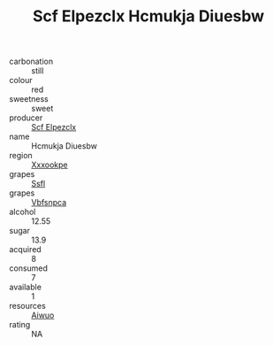 :PROPERTIES:
:ID:                     c2b914b1-54bb-4bac-b186-5bedd535ec94
:END:
#+TITLE: Scf Elpezclx Hcmukja Diuesbw 

- carbonation :: still
- colour :: red
- sweetness :: sweet
- producer :: [[id:85267b00-1235-4e32-9418-d53c08f6b426][Scf Elpezclx]]
- name :: Hcmukja Diuesbw
- region :: [[id:e42b3c90-280e-4b26-a86f-d89b6ecbe8c1][Xxxookpe]]
- grapes :: [[id:aa0ff8ab-1317-4e05-aff1-4519ebca5153][Ssfl]]
- grapes :: [[id:0ca1d5f5-629a-4d38-a115-dd3ff0f3b353][Vbfsnpca]]
- alcohol :: 12.55
- sugar :: 13.9
- acquired :: 8
- consumed :: 7
- available :: 1
- resources :: [[id:47e01a18-0eb9-49d9-b003-b99e7e92b783][Aiwuo]]
- rating :: NA


